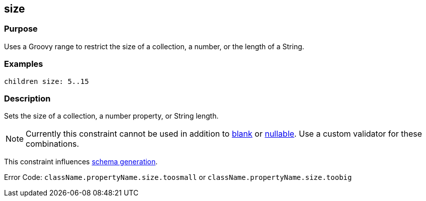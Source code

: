 
== size



=== Purpose


Uses a Groovy range to restrict the size of a collection, a number, or the length of a String.


=== Examples


[source,groovy]
----
children size: 5..15
----


=== Description


Sets the size of a collection, a number property, or String length.

NOTE: Currently this constraint cannot be used in addition to link:blank.html[blank] or link:nullable.html[nullable]. Use a custom validator for these combinations.

This constraint influences http://gorm.grails.org/6.0.x/hibernate/manual/index.html#constraints[schema generation].

Error Code: `className.propertyName.size.toosmall` or `className.propertyName.size.toobig`
